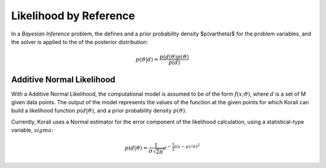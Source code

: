 *************************
Likelihood by Reference
*************************

In a *Bayesian Inference* problem, the defines and a prior probability density $p(\vartheta)$ for the problem variables, and the solver is applied to the of the posterior distribution:

.. math::

   p(\vartheta | d) = \frac{p(d | \vartheta) p(\vartheta)}{p(d)}

Additive Normal Likelihood
---------------------------

With a Additive Normal Likelihood, the computational model is assumed to be of the form :math:`f(x;\vartheta)`, where :math:`d` is a set of M given data points. The output of the model represents the values of the function at the given points for which Korali can build a likelihood function :math:`p(d|\vartheta)`, and a prior probability density :math:`p(\vartheta)`. 

Currently, Korali uses a Normal estimator for the error component of the likelihood calculation, using a statistical-type variable, :math:`sigma`:

.. math::

   p(d | \vartheta) = {\frac {1}{\sigma {\sqrt {2\pi }}}}e^{-{\frac {1}{2}}\left((x-\mu )/\sigma \right)^{2}}

	
